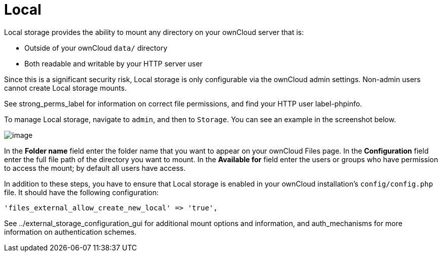 = Local

Local storage provides the ability to mount any directory on your
ownCloud server that is:

* Outside of your ownCloud `data/` directory
* Both readable and writable by your HTTP server user

Since this is a significant security risk, Local storage is only
configurable via the ownCloud admin settings. Non-admin users cannot
create Local storage mounts.

See strong_perms_label for information on correct file permissions, and
find your HTTP user label-phpinfo.

To manage Local storage, navigate to `admin`, and then to `Storage`. You
can see an example in the screenshot below.

image:/owncloud-docs/_images/local.png[image]

In the *Folder name* field enter the folder name that you want to appear
on your ownCloud Files page. In the *Configuration* field enter the full
file path of the directory you want to mount. In the *Available for*
field enter the users or groups who have permission to access the mount;
by default all users have access.

In addition to these steps, you have to ensure that Local storage is
enabled in your ownCloud installation’s `config/config.php` file. It
should have the following configuration:

[source,php]
----
'files_external_allow_create_new_local' => 'true',
----

See ../external_storage_configuration_gui for additional mount options
and information, and auth_mechanisms for more information on
authentication schemes.
